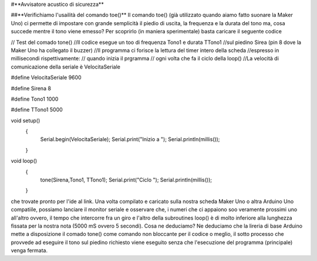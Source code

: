 #**Avvisatore acustico di sicurezza**

##**Verifichiamo l'usailità del comando toe()**
Il comando toe() (già utilizzato quando aiamo fatto suonare la Maker Uno) ci permette di impostare
con grande semplicità il piedio di uscita, la frequenza e la durata del tono ma, cosa succede mentre
il tono viene emesso?
Per scoprirlo (in maniera sperimentale) basta caricare il seguente codice

// Test del comado tone()
//Il codice esegue un too di frequenza Tono1 e durata TTono1
//sul piedino Sirea (pin 8 dove la Maker Uno ha collegato il buzzer)
//Il programma ci forisce la lettura del timer intero della scheda
//espresso in millisecondi rispettivamente:
// quando inizia il prgramma
// ogni volta che fa il ciclo della loop()
//La velocità di comunicazione della seriale è VelocitaSeriale

#define VelocitaSeriale 9600

#define Sirena 8

#define Tono1 1000

#define TTono1 5000

void setup() 
 {
   Serial.begin(VelocitaSeriale);
   Serial.print("Inizio a ");
   Serial.println(millis());
 }

void loop() 
 {
   tone(Sirena,Tono1, TTono1);
   Serial.print("Ciclo ");
   Serial.println(millis());
 }

che trovate pronto per l'ide al link.
Una volta compilato e caricato sulla nostra scheda Maker Uno o altra Arduino Uno compatiile, possiamo
lanciare il monitor seriale e osservare che, i numeri che ci appaiono soo veramente prossimi uno
all'altro ovvero, il tempo che intercorre fra un giro e l'altro della subroutines loop() è di molto
inferiore alla lunghezza fissata per la nostra nota (5000 mS ovvero 5 secondi).
Cosa ne deduciamo?
Ne deduciamo che la lireria di base Arduino mette a disposizione il comado tone() come comando non
bloccante per il codice o meglio, il sotto processo che provvede ad eseguire il tono sul piedino
richiesto viene eseguito senza che l'esecuzione del programma (principale) venga fermata.
